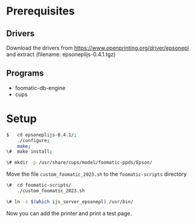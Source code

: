 * Prerequisites
** Drivers
Download the drivers from
https://www.openprinting.org/driver/epsonepl
and extract
(filename: epsoneplijs-0.4.1.tgz)
** Programs
- foomatic-db-engine
- cups
  
* Setup

#+begin_src bash
$   cd epsoneplijs-0.4.1/;
    ./configure;
    make;
\#  make install;
#+end_src
  
#+begin_src bash
\# mkdir -p /usr/share/cups/model/foomatic-ppds/Epson/
#+end_src

Move the file ~custom_foomatic_2023.sh~ to the ~foomatic-scripts~ directory

#+begin_src bash
\#  cd foomatic-scripts/
    ./custom_foomatic_2023.sh
#+end_src

#+begin_src bash
\# ln -s $(which ijs_server_epsonepl) /usr/bin/
#+end_src

Now you can add the printer and print a test page.

